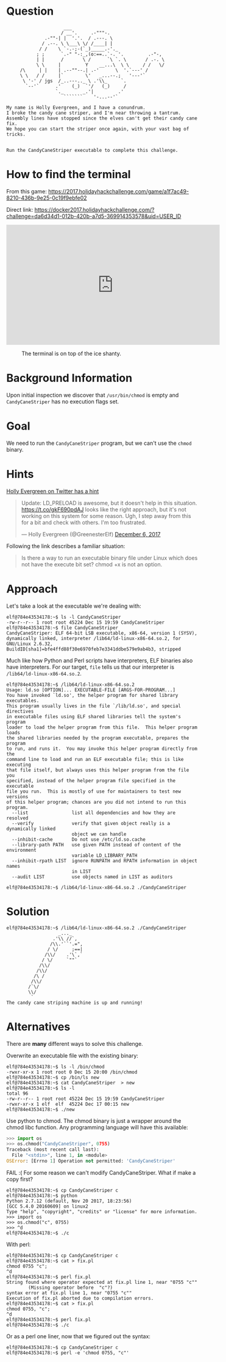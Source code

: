 * Question
  :PROPERTIES:
  :CUSTOM_ID: cryokinetic_question
  :END:

#+BEGIN_EXAMPLE
                         ___
                        / __'.     .-"""-.
                  .-""-| |  '.'.  / .---. \
                 / .--. \ \___\ \/ /____| |
                / /    \ `-.-;-(`_)_____.-'._
               ; ;      `.-" "-:_,(o:==..`-. '.         .-"-,
               | |      /       \ /      `\ `. \       / .-. \
               \ \     |         Y    __...\  \ \     / /   \/
         /\     | |    | .--""--.| .-'      \  '.`---' /
         \ \   / /     |`        \'   _...--.;   '---'`
          \ '-' / jgs  /_..---.._ \ .'\\_     `.
           `--'`      .'    (_)  `'/   (_)     /
                      `._       _.'|         .'
                         ```````    '-...--'`

    My name is Holly Evergreen, and I have a conundrum.
    I broke the candy cane striper, and I'm near throwing a tantrum.
    Assembly lines have stopped since the elves can't get their candy cane fix.
    We hope you can start the striper once again, with your vast bag of tricks.


    Run the CandyCaneStriper executable to complete this challenge.
#+END_EXAMPLE

* How to find the terminal
  :PROPERTIES:
  :CUSTOM_ID: cryokinetic_how-to-find-the-terminal
  :END:

From this game: https://2017.holidayhackchallenge.com/game/a1f7ac49-8210-436b-9e25-0c19f9ebfe02

Direct link: https://docker2017.holidayhackchallenge.com/?challenge=da6d34d1-012b-420b-a7d5-369914353578&uid=USER_ID

#+BEGIN_CENTER
#+HTML: <iframe width="560" height="315" src="https://www.youtube-nocookie.com/embed/p6m3N1SVvNs?rel=0" frameborder="0" allow="autoplay; encrypted-media" allowfullscreen></iframe>
#+END_CENTER

#+CAPTION: The terminal is on top of the ice shanty.
[[./images/terminal-location-cryokinetic.png]]

* Background Information
  :PROPERTIES:
  :CUSTOM_ID: cryokinetic_background-information
  :END:

Upon initial inspection we discover that =/usr/bin/chmod= is empty and =CandyCaneStriper= has no execution flags set.

* Goal
  :PROPERTIES:
  :CUSTOM_ID: cryokinetic_goal
  :END:

We need to run the =CandyCaneStriper= program, but we can't use the =chmod= binary.

* Hints
  :PROPERTIES:
  :CUSTOM_ID: cryokinetic_hints
  :END:
   
[[https://twitter.com/GreenesterElf][Holly Evergreen on Twitter has a hint]]
#+HTML: <blockquote class="twitter-tweet" data-lang="en"><p lang="en" dir="ltr">Update: LD_PRELOAD is awesome, but it doesn&#39;t help in this situation. <a href="https://t.co/gkF690pdAJ">https://t.co/gkF690pdAJ</a> looks like the right approach, but it&#39;s not working on this system for some reason. Ugh, I step away from this for a bit and check with others. I&#39;m too frustrated.</p>&mdash; Holly Evergreen (@GreenesterElf) <a href="https://twitter.com/GreenesterElf/status/938544194070634496?ref_src=twsrc%5Etfw">December 6, 2017</a></blockquote>

Following the link describes a familiar situation:

#+BEGIN_QUOTE
Is there a way to run an executable binary file under Linux which does not have the execute bit set?  chmod +x is not an option.
#+END_QUOTE
* Approach
  :PROPERTIES:
  :CUSTOM_ID: cryokinetic_approach
  :END:

Let's take a look at the executable we're dealing with:

#+BEGIN_SRC
elf@784e43534178:~$ ls -l CandyCaneStriper 
-rw-r--r-- 1 root root 45224 Dec 15 19:59 CandyCaneStriper
elf@784e43534178:~$ file CandyCaneStriper 
CandyCaneStriper: ELF 64-bit LSB executable, x86-64, version 1 (SYSV), dynamically linked, interpreter /lib64/ld-linux-x86-64.so.2, for GNU/Linux 2.6.32, BuildID[sha1]=bfe4ffd88f30e6970feb7e3341ddbe579e9ab4b3, stripped
#+END_SRC

Much like how Python and Perl scripts have interpreters, ELF binaries also have interpreters. For our target, =file= tells us that our interpreter is =/lib64/ld-linux-x86-64.so.2=.

#+BEGIN_SRC
elf@784e43534178:~$ /lib64/ld-linux-x86-64.so.2
Usage: ld.so [OPTION]... EXECUTABLE-FILE [ARGS-FOR-PROGRAM...]
You have invoked `ld.so', the helper program for shared library executables.
This program usually lives in the file `/lib/ld.so', and special directives
in executable files using ELF shared libraries tell the system's program
loader to load the helper program from this file.  This helper program loads
the shared libraries needed by the program executable, prepares the program
to run, and runs it.  You may invoke this helper program directly from the
command line to load and run an ELF executable file; this is like executing
that file itself, but always uses this helper program from the file you
specified, instead of the helper program file specified in the executable
file you run.  This is mostly of use for maintainers to test new versions
of this helper program; chances are you did not intend to run this program.
  --list                list all dependencies and how they are resolved
  --verify              verify that given object really is a dynamically linked
                        object we can handle
  --inhibit-cache       Do not use /etc/ld.so.cache
  --library-path PATH   use given PATH instead of content of the environment
                        variable LD_LIBRARY_PATH
  --inhibit-rpath LIST  ignore RUNPATH and RPATH information in object names
                        in LIST
  --audit LIST          use objects named in LIST as auditors

elf@784e43534178:~$ /lib64/ld-linux-x86-64.so.2 ./CandyCaneStriper 
#+END_SRC

* Solution
  :PROPERTIES:
  :CUSTOM_ID: cryokinetic_solution
  :END:

#+BEGIN_SRC
elf@784e43534178:~$ /lib64/ld-linux-x86-64.so.2 ./CandyCaneStriper
                   _..._
                 .'\\ //`,      
                /\\.'``'.=",
               / \/     ;==|
              /\\/    .'\`,`
             / \/     `""`
            /\\/
           /\\/
          /\ /
         /\\/
        /`\/
        \\/
         `
The candy cane striping machine is up and running!
#+END_SRC

* Alternatives
  :PROPERTIES:
  :CUSTOM_ID: cryokinetic_alternatives
  :END:

There are *many* different ways to solve this challenge.

Overwrite an executable file with the existing binary:

#+BEGIN_SRC
elf@784e43534178:~$ ls -l /bin/chmod
-rwxr-xr-x 1 root root 0 Dec 15 20:00 /bin/chmod
elf@784e43534178:~$ cp /bin/ls new
elf@784e43534178:~$ cat CandyCaneStriper  > new
elf@784e43534178:~$ ls -l
total 96
-rw-r--r-- 1 root root 45224 Dec 15 19:59 CandyCaneStriper
-rwxr-xr-x 1 elf  elf  45224 Dec 17 00:15 new
elf@784e43534178:~$ ./new
#+END_SRC

Use python to chmod.  The chmod binary is just a wrapper around the
chmod libc function.  Any programming language will have this
available:

#+BEGIN_SRC python
>>> import os
>>> os.chmod("CandyCaneStriper", 0755)
Traceback (most recent call last):
  File "<stdin>", line 1, in <module>
OSError: [Errno 1] Operation not permitted: 'CandyCaneStriper'
#+END_SRC

FAIL :(  For some reason we can't modify CandyCaneStriper.  What if make a copy first?

#+BEGIN_SRC
elf@784e43534178:~$ cp CandyCaneStriper c
elf@784e43534178:~$ python
Python 2.7.12 (default, Nov 20 2017, 18:23:56) 
[GCC 5.4.0 20160609] on linux2
Type "help", "copyright", "credits" or "license" for more information.
>>> import os
>>> os.chmod("c", 0755)
>>> ^d
elf@784e43534178:~$ ./c
#+END_SRC

With perl:

#+BEGIN_SRC
elf@784e43534178:~$ cp CandyCaneStriper c
elf@784e43534178:~$ cat > fix.pl
chmod 0755 "c";
^d
elf@784e43534178:~$ perl fix.pl 
String found where operator expected at fix.pl line 1, near "0755 "c""
        (Missing operator before  "c"?)
syntax error at fix.pl line 1, near "0755 "c""
Execution of fix.pl aborted due to compilation errors.
elf@784e43534178:~$ cat > fix.pl
chmod 0755, "c";
^d
elf@784e43534178:~$ perl fix.pl 
elf@784e43534178:~$ ./c
#+END_SRC

Or as a perl one liner, now that we figured out the syntax:

#+BEGIN_SRC
elf@784e43534178:~$ cp CandyCaneStriper c
elf@784e43534178:~$ perl -e 'chmod 0755, "c"'
#+END_SRC

